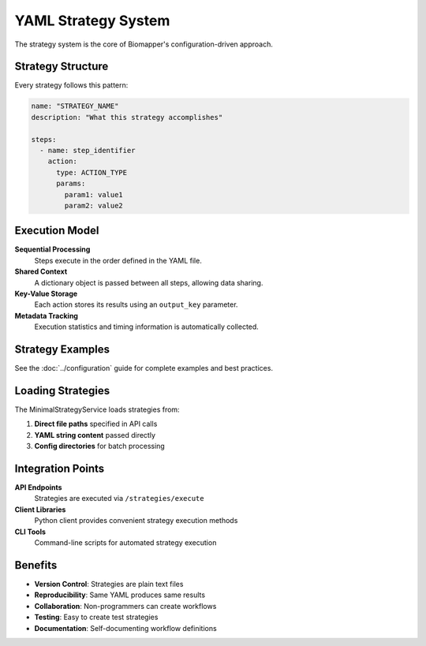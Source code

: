 YAML Strategy System
===================

The strategy system is the core of Biomapper's configuration-driven approach.

Strategy Structure
------------------

Every strategy follows this pattern:

.. code-block:: yaml

    name: "STRATEGY_NAME"
    description: "What this strategy accomplishes"
    
    steps:
      - name: step_identifier
        action:
          type: ACTION_TYPE
          params:
            param1: value1
            param2: value2

Execution Model
---------------

**Sequential Processing**
  Steps execute in the order defined in the YAML file.

**Shared Context**
  A dictionary object is passed between all steps, allowing data sharing.

**Key-Value Storage**
  Each action stores its results using an ``output_key`` parameter.

**Metadata Tracking**
  Execution statistics and timing information is automatically collected.

Strategy Examples
-----------------

See the :doc:`../configuration` guide for complete examples and best practices.

Loading Strategies
------------------

The MinimalStrategyService loads strategies from:

1. **Direct file paths** specified in API calls
2. **YAML string content** passed directly  
3. **Config directories** for batch processing

Integration Points
------------------

**API Endpoints**
  Strategies are executed via ``/strategies/execute``

**Client Libraries**  
  Python client provides convenient strategy execution methods

**CLI Tools**
  Command-line scripts for automated strategy execution

Benefits
--------

* **Version Control**: Strategies are plain text files
* **Reproducibility**: Same YAML produces same results  
* **Collaboration**: Non-programmers can create workflows
* **Testing**: Easy to create test strategies
* **Documentation**: Self-documenting workflow definitions